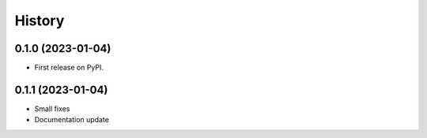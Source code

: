 =======
History
=======

0.1.0 (2023-01-04)
------------------

* First release on PyPI.

0.1.1 (2023-01-04)
------------------

* Small fixes
* Documentation update
